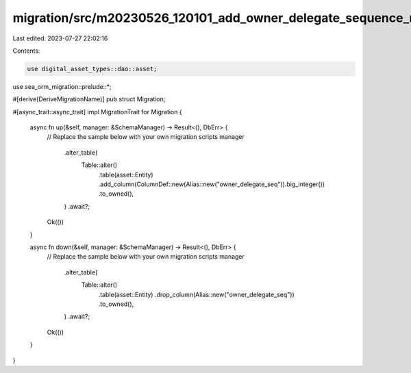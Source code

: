 migration/src/m20230526_120101_add_owner_delegate_sequence_number.rs
====================================================================

Last edited: 2023-07-27 22:02:16

Contents:

.. code-block:: rs

    use digital_asset_types::dao::asset;
use sea_orm_migration::prelude::*;

#[derive(DeriveMigrationName)]
pub struct Migration;

#[async_trait::async_trait]
impl MigrationTrait for Migration {
    async fn up(&self, manager: &SchemaManager) -> Result<(), DbErr> {
        // Replace the sample below with your own migration scripts
        manager
            .alter_table(
                Table::alter()
                    .table(asset::Entity)
                    .add_column(ColumnDef::new(Alias::new("owner_delegate_seq")).big_integer())
                    .to_owned(),
            )
            .await?;

        Ok(())
    }

    async fn down(&self, manager: &SchemaManager) -> Result<(), DbErr> {
        // Replace the sample below with your own migration scripts
        manager
            .alter_table(
                Table::alter()
                    .table(asset::Entity)
                    .drop_column(Alias::new("owner_delegate_seq"))
                    .to_owned(),
            )
            .await?;

        Ok(())
    }
}


